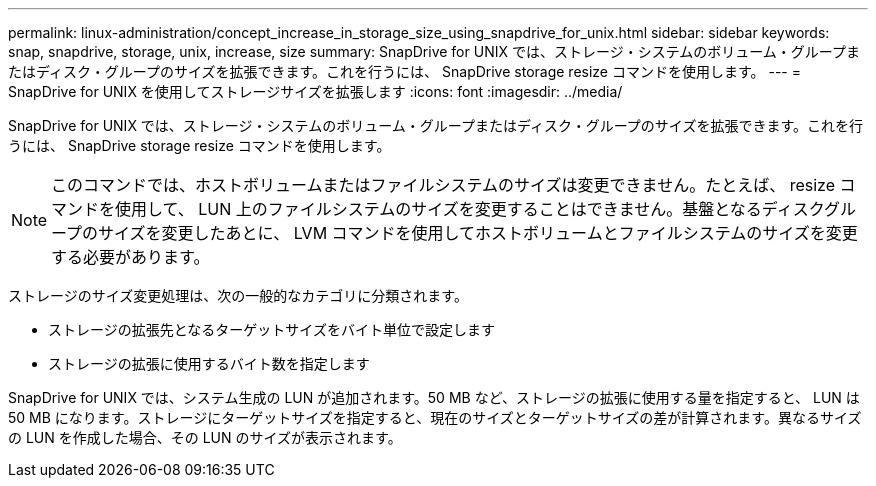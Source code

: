 ---
permalink: linux-administration/concept_increase_in_storage_size_using_snapdrive_for_unix.html 
sidebar: sidebar 
keywords: snap, snapdrive, storage, unix, increase, size 
summary: SnapDrive for UNIX では、ストレージ・システムのボリューム・グループまたはディスク・グループのサイズを拡張できます。これを行うには、 SnapDrive storage resize コマンドを使用します。 
---
= SnapDrive for UNIX を使用してストレージサイズを拡張します
:icons: font
:imagesdir: ../media/


[role="lead"]
SnapDrive for UNIX では、ストレージ・システムのボリューム・グループまたはディスク・グループのサイズを拡張できます。これを行うには、 SnapDrive storage resize コマンドを使用します。


NOTE: このコマンドでは、ホストボリュームまたはファイルシステムのサイズは変更できません。たとえば、 resize コマンドを使用して、 LUN 上のファイルシステムのサイズを変更することはできません。基盤となるディスクグループのサイズを変更したあとに、 LVM コマンドを使用してホストボリュームとファイルシステムのサイズを変更する必要があります。

ストレージのサイズ変更処理は、次の一般的なカテゴリに分類されます。

* ストレージの拡張先となるターゲットサイズをバイト単位で設定します
* ストレージの拡張に使用するバイト数を指定します


SnapDrive for UNIX では、システム生成の LUN が追加されます。50 MB など、ストレージの拡張に使用する量を指定すると、 LUN は 50 MB になります。ストレージにターゲットサイズを指定すると、現在のサイズとターゲットサイズの差が計算されます。異なるサイズの LUN を作成した場合、その LUN のサイズが表示されます。
